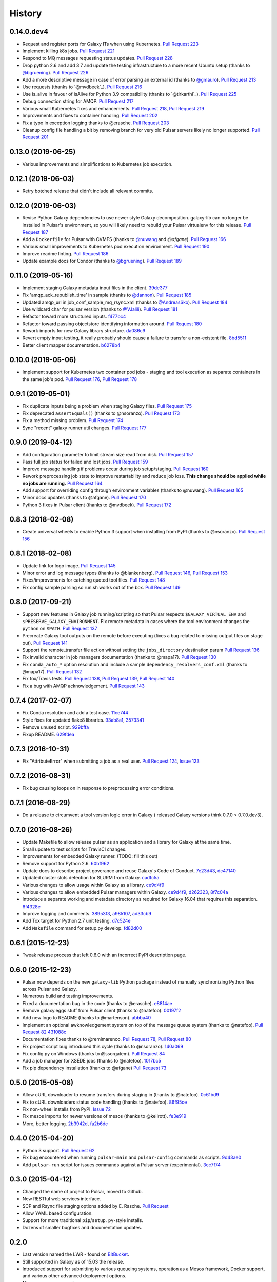 .. :changelog:

History
-------

.. to_doc

---------------------
0.14.0.dev4
---------------------

* Request and register ports for Galaxy ITs when using Kubernetes.
  `Pull Request 223`_
* Implement killing k8s jobs. `Pull Request 221`_
* Respond to MQ messages requesting status updates.
  `Pull Request 228`_
* Drop python 2.6 and add 3.7 and update the testing infrastructure to a more
  recent Ubuntu setup (thanks to `@bgruening`_). `Pull Request 226`_
* Add a more descriptive message in case of error parsing an external id
  (thanks to `@gmauro`_). `Pull Request 213`_
* Use requests (thanks to `@mvdbeek`_). `Pull Request 216`_
* Use is_alive in favour of isAlive for Python 3.9 compatibility (thanks to
  `@tirkarthi`_). `Pull Request 225`_
* Debug connection string for AMQP.
  `Pull Request 217`_
* Various small Kubernetes fixes and enhancements.
  `Pull Request 218`_, `Pull Request 219`_
* Improvements and fixes to container handling.
  `Pull Request 202`_
* Fix a typo in exception logging thanks to @erasche.
  `Pull Request 203`_
* Cleanup config file handling a bit by removing branch for very
  old Pulsar servers likely no longer supported.
  `Pull Request 201`_

---------------------
0.13.0 (2019-06-25)
---------------------

* Various improvements and simplifications to Kubernetes job execution.

---------------------
0.12.1 (2019-06-03)
---------------------

* Retry botched release that didn't include all relevant commits.

---------------------
0.12.0 (2019-06-03)
---------------------

* Revise Python Galaxy dependencies to use newer style Galaxy decomposition.
  galaxy-lib can no longer be installed in Pulsar's environment, so you will
  likely need to rebuild your Pulsar virtualenv for this release.
  `Pull Request 187`_
* Add a ``Dockerfile`` for Pulsar with CVMFS (thanks to `@nuwang`_ and `@afgane`).
  `Pull Request 166`_
* Various small improvements to Kubernetes pod execution environment.
  `Pull Request 190`_
* Improve readme linting.
  `Pull Request 186`_
* Update example docs for Condor (thanks to `@bgruening`_).
  `Pull Request 189`_

---------------------
0.11.0 (2019-05-16)
---------------------

* Implement staging Galaxy metadata input files in the client.
  39de377_
* Fix 'amqp_ack_republish_time' in sample (thanks to `@dannon`_).
  `Pull Request 185`_
* Updated amqp_url in job_conf_sample_mq_rsync.xml (thanks to `@AndreasSko`_).
  `Pull Request 184`_
* Use wildcard char for pulsar version (thanks to `@VJalili`_).
  `Pull Request 181`_
* Refactor toward more structured inputs. f477bc4_
* Refactor toward passing objectstore identifying information around.
  `Pull Request 180`_
* Rework imports for new Galaxy library structure. da086c9_
* Revert empty input testing, it really probably should cause a failure
  to transfer a non-existent file.
  8bd5511_
* Better client mapper documentation. b6278b4_

---------------------
0.10.0 (2019-05-06)
---------------------

* Implement support for Kubernetes two container pod jobs - staging and
  tool execution as separate containers in the same job's pod.
  `Pull Request 176`_, `Pull Request 178`_

---------------------
0.9.1 (2019-05-01)
---------------------

* Fix duplicate inputs being a problem when staging Galaxy files.
  `Pull Request 175`_
* Fix deprecated ``assertEquals()`` (thanks to @nsoranzo). `Pull Request 173`_
* Fix a method missing problem. `Pull Request 174`_
* Sync "recent" galaxy runner util changes. `Pull Request 177`_

---------------------
0.9.0 (2019-04-12)
---------------------
    
* Add configuration parameter to limit stream size read from disk. `Pull
  Request 157`_
* Pass full job status for failed and lost jobs. `Pull Request 159`_
* Improve message handling if problems occur during job setup/staging. `Pull
  Request 160`_
* Rework preprocessing job state to improve restartability and reduce job loss.
  **This change should be applied while no jobs are running.**
  `Pull Request 164`_
* Add support for overriding config through environment variables (thanks to
  @nuwang). `Pull Request 165`_
* Minor docs updates (thanks to @afgane). `Pull Request 170`_
* Python 3 fixes in Pulsar client (thanks to @mvdbeek). `Pull Request 172`_

---------------------
0.8.3 (2018-02-08)
---------------------

* Create universal wheels to enable Python 3 support when installing from PyPI
  (thanks to @nsoranzo).
  `Pull Request 156`_

---------------------
0.8.1 (2018-02-08)
---------------------

* Update link for logo image. `Pull Request 145`_
* Minor error and log message typos (thanks to @blankenberg).
  `Pull Request 146`_, `Pull Request 153`_
* Fixes/improvements for catching quoted tool files. `Pull Request 148`_
* Fix config sample parsing so run.sh works out of the box.
  `Pull Request 149`_

---------------------
0.8.0 (2017-09-21)
---------------------

* Support new features in Galaxy job running/scripting so that Pulsar respects
  ``$GALAXY_VIRTUAL_ENV`` and ``$PRESERVE_GALAXY_ENVIRONMENT``. Fix remote
  metadata in cases where the tool environment changes the ``python`` on
  ``$PATH``. `Pull Request 137`_
* Precreate Galaxy tool outputs on the remote before executing (fixes a bug
  related to missing output files on stage out). `Pull Request 141`_
* Support the remote_transfer file action without setting the
  ``jobs_directory`` destination param `Pull Request 136`_
* Fix invalid character in job managers documentation (thanks to @mapa17).
  `Pull Request 130`_
* Fix ``conda_auto_*`` option resolution and include a sample
  ``dependency_resolvers_conf.xml`` (thanks to @mapa17). `Pull Request 132`_
* Fix tox/Travis tests. `Pull Request 138`_, `Pull Request 139`_,
  `Pull Request 140`_
* Fix a bug with AMQP acknowledgement. `Pull Request 143`_

---------------------
0.7.4 (2017-02-07)
---------------------

* Fix Conda resolution and add a test case. 11ce744_
* Style fixes for updated flake8 libraries. 93ab8a1_, 3573341_
* Remove unused script. 929bffa_
* Fixup README. 629fdea_
    

---------------------
0.7.3 (2016-10-31)
---------------------

* Fix  "AttributeError" when submitting a job as a real user.
  `Pull Request 124`_, `Issue 123`_

---------------------
0.7.2 (2016-08-31)
---------------------

* Fix bug causing loops on in response to preprocessing error conditions.

---------------------
0.7.1 (2016-08-29)
---------------------

* Do a release to circumvent a tool version logic error in Galaxy (
  released Galaxy versions think 0.7.0 < 0.7.0.dev3).

---------------------
0.7.0 (2016-08-26)
---------------------

* Update Makefile to allow release pulsar as an application and a library 
  for Galaxy at the same time.
* Small update to test scripts for TravisCI changes.
* Improvements for embedded Galaxy runner. (TODO: fill this out)
* Remove support for Python 2.6. 60bf962_
* Update docs to describe project goverance and reuse Galaxy's
  Code of Conduct. 7e23d43_, dc47140_
* Updated cluster slots detection for SLURM from Galaxy. cadfc5a_
* Various changes to allow usage within Galaxy as a library. ce9d4f9_
* Various changes to allow embedded Pulsar managers within Galaxy.
  ce9d4f9_, d262323_, 8f7c04a_
* Introduce a separate working and metadata directory as required for
  Galaxy 16.04 that requires this separation. 6f4328e_
* Improve logging and comments. 38953f3_, a985107_, ad33cb9_
* Add Tox target for Python 2.7 unit testing. d7c524e_
* Add ``Makefile`` command for setup.py develop. fd82d00_

---------------------
0.6.1 (2015-12-23)
---------------------

* Tweak release process that left 0.6.0 with an incorrect PyPI description page.

---------------------
0.6.0 (2015-12-23)
---------------------

* Pulsar now depends on the new ``galaxy-lib`` Python package instead of
  manually synchronizing Python files across Pulsar and Galaxy.
* Numerous build and testing improvements.
* Fixed a documentation bug in the code (thanks to @erasche). e8814ae_
* Remove galaxy.eggs stuff from Pulsar client (thanks to @natefoo). 00197f2_
* Add new logo to README (thanks to @martenson). abbba40_
* Implement an optional awknowledgement system on top of the message queue
  system (thanks to @natefoo). `Pull Request 82`_ 431088c_
* Documentation fixes thanks to @remimarenco. `Pull Request 78`_, `Pull Request 80`_
* Fix project script bug introduced this cycle (thanks to @nsoranzo). 140a069_
* Fix config.py on Windows (thanks to @ssorgatem). `Pull Request 84`_
* Add a job manager for XSEDE jobs (thanks to @natefoo). 1017bc5_
* Fix pip dependency installation (thanks to @afgane) `Pull Request 73`_

------------------------
0.5.0 (2015-05-08)
------------------------

* Allow cURL downloader to resume transfers during staging in (thanks to
  @natefoo). 0c61bd9_
* Fix to cURL downloaders status code handling (thanks to @natefoo). 86f95ce_
* Fix non-wheel installs from PyPI. `Issue 72`_
* Fix mesos imports for newer versions of mesos (thanks to @kellrott). fe3e919_
* More, better logging. 2b3942d_, fa2b6dc_

------------------------
0.4.0 (2015-04-20)
------------------------

* Python 3 support. `Pull Request 62`_
* Fix bug encountered when running ``pulsar-main`` and ``pulsar-config`` commands as scripts. 9d43ae0_
* Add ``pulsar-run`` script for issues commands against a Pulsar server (experimental). 3cc7f74_

------------------------
0.3.0 (2015-04-12)
------------------------

* Changed the name of project to Pulsar, moved to Github.
* New RESTful web services interface.
* SCP and Rsync file staging options added by E. Rasche. `Pull 
  Request <https://github.com/galaxyproject/pulsar/pull/34>`__
* Allow YAML based configuration.
* Support for more traditional ``pip``/``setup.py``-style
  installs.
* Dozens of smaller bugfixes and documentation updates.

---------------------
0.2.0
---------------------

* Last version named the LWR - found on `BitBucket <https://bitbucket.org/jmchilton/lwr>`__.
* Still supported in Galaxy as of 15.03 the release.
* Introduced support for submitting to various queueing systems,
  operation as a Mesos framework, Docker support, and
  various other advanced deployment options.
* Message queue support.
* Framework for configurable file actions introduced.

---------------------
0.1.0
---------------------

* Simple support for running jobs managed by the Python LWR
  web process.
* https://bitbucket.org/jmchilton/lwr/branch/0.1

---------------------
0.0.1
---------------------

* See the original `announcement <http://dev.list.galaxyproject.org/New-Remote-Job-Runner-td4138951.html>`__
  and `initial commit <https://github.com/galaxyproject/pulsar/commit/163ed48d5a1902ceb84c38f10db8cbe5a0c1039d>`__.


.. github_links
.. _Pull Request 228: https://github.com/galaxyproject/pulsar/pull/228
.. _Pull Request 226: https://github.com/galaxyproject/pulsar/pull/226
.. _Pull Request 213: https://github.com/galaxyproject/pulsar/pull/213
.. _Pull Request 216: https://github.com/galaxyproject/pulsar/pull/216
.. _Pull Request 225: https://github.com/galaxyproject/pulsar/pull/225
.. _Pull Request 223: https://github.com/galaxyproject/pulsar/pull/223
.. _Pull Request 217: https://github.com/galaxyproject/pulsar/pull/217
.. _Pull Request 218: https://github.com/galaxyproject/pulsar/pull/218
.. _Pull Request 219: https://github.com/galaxyproject/pulsar/pull/219
.. _Pull Request 221: https://github.com/galaxyproject/pulsar/pull/221
.. _Pull Request 202: https://github.com/galaxyproject/pulsar/pull/202
.. _Pull Request 203: https://github.com/galaxyproject/pulsar/pull/203
.. _Pull Request 201: https://github.com/galaxyproject/pulsar/pull/201
.. _Pull Request 190: https://github.com/galaxyproject/pulsar/pull/190
.. _Pull Request 166: https://github.com/galaxyproject/pulsar/pull/166
.. _Pull Request 186: https://github.com/galaxyproject/pulsar/pull/186
.. _Pull Request 187: https://github.com/galaxyproject/pulsar/pull/187
.. _Pull Request 189: https://github.com/galaxyproject/pulsar/pull/189
.. _Pull Request 185: https://github.com/galaxyproject/pulsar/pull/185
.. _Pull Request 184: https://github.com/galaxyproject/pulsar/pull/184
.. _Pull Request 181: https://github.com/galaxyproject/pulsar/pull/181
.. _Pull Request 180: https://github.com/galaxyproject/pulsar/pull/180
.. _da086c9: https://github.com/galaxyproject/pulsar/commit/da086c9
.. _8bd5511: https://github.com/galaxyproject/pulsar/commit/8bd5511
.. _b6278b4: https://github.com/galaxyproject/pulsar/commit/b6278b4
.. _39de377: https://github.com/galaxyproject/pulsar/commit/39de377
.. _f477bc4: https://github.com/galaxyproject/pulsar/commit/f477bc4
.. _Pull Request 178: https://github.com/galaxyproject/pulsar/pull/178
.. _Pull Request 176: https://github.com/galaxyproject/pulsar/pull/176
.. _Pull Request 173: https://github.com/galaxyproject/pulsar/pull/173
.. _Pull Request 174: https://github.com/galaxyproject/pulsar/pull/174
.. _Pull Request 175: https://github.com/galaxyproject/pulsar/pull/175
.. _Pull Request 177: https://github.com/galaxyproject/pulsar/pull/177
.. _Pull Request 172: https://github.com/galaxyproject/pulsar/pull/172
.. _Pull Request 170: https://github.com/galaxyproject/pulsar/pull/170
.. _Pull Request 165: https://github.com/galaxyproject/pulsar/pull/165
.. _Pull Request 164: https://github.com/galaxyproject/pulsar/pull/164
.. _Pull Request 160: https://github.com/galaxyproject/pulsar/pull/160
.. _Pull Request 159: https://github.com/galaxyproject/pulsar/pull/159
.. _Pull Request 157: https://github.com/galaxyproject/pulsar/pull/157
.. _Pull Request 156: https://github.com/galaxyproject/pulsar/pull/156
.. _Pull Request 145: https://github.com/galaxyproject/pulsar/pull/145
.. _Pull Request 146: https://github.com/galaxyproject/pulsar/pull/146
.. _Pull Request 148: https://github.com/galaxyproject/pulsar/pull/148
.. _Pull Request 149: https://github.com/galaxyproject/pulsar/pull/149
.. _Pull Request 153: https://github.com/galaxyproject/pulsar/pull/153
.. _Pull Request 143: https://github.com/galaxyproject/pulsar/pull/143
.. _Pull Request 141: https://github.com/galaxyproject/pulsar/pull/141
.. _Pull Request 136: https://github.com/galaxyproject/pulsar/pull/136
.. _Pull Request 137: https://github.com/galaxyproject/pulsar/pull/137
.. _Pull Request 140: https://github.com/galaxyproject/pulsar/pull/140
.. _Pull Request 139: https://github.com/galaxyproject/pulsar/pull/139
.. _Pull Request 138: https://github.com/galaxyproject/pulsar/pull/138
.. _Pull Request 132: https://github.com/galaxyproject/pulsar/pull/132
.. _Pull Request 130: https://github.com/galaxyproject/pulsar/pull/130
.. _11ce744: https://github.com/galaxyproject/pulsar/commit/11ce744
.. _3573341: https://github.com/galaxyproject/pulsar/commit/3573341
.. _93ab8a1: https://github.com/galaxyproject/pulsar/commit/93ab8a1
.. _929bffa: https://github.com/galaxyproject/pulsar/commit/929bffa
.. _629fdea: https://github.com/galaxyproject/pulsar/commit/629fdea
.. _Pull Request 124: https://github.com/galaxyproject/pulsar/pull/124
.. _Issue 123: https://github.com/galaxyproject/pulsar/issues/123
.. _ad33cb9: https://github.com/galaxyproject/pulsar/commit/ad33cb9
.. _d7c524e: https://github.com/galaxyproject/pulsar/commit/d7c524e
.. _fd82d00: https://github.com/galaxyproject/pulsar/commit/fd82d00
.. _a985107: https://github.com/galaxyproject/pulsar/commit/a985107
.. _38953f3: https://github.com/galaxyproject/pulsar/commit/38953f3
.. _6f4328e: https://github.com/galaxyproject/pulsar/commit/6f4328e
.. _8f7c04a: https://github.com/galaxyproject/pulsar/commit/8f7c04a
.. _cadfc5a: https://github.com/galaxyproject/pulsar/commit/cadfc5a
.. _d262323: https://github.com/galaxyproject/pulsar/commit/d262323
.. _ce0636a: https://github.com/galaxyproject/pulsar/commit/ce0636a
.. _ce9d4f9: https://github.com/galaxyproject/pulsar/commit/ce9d4f9
.. _dc47140: https://github.com/galaxyproject/pulsar/commit/dc47140
.. _7e23d43: https://github.com/galaxyproject/pulsar/commit/7e23d43
.. _60bf962: https://github.com/galaxyproject/pulsar/commit/60bf962
.. _Pull Request 73: https://github.com/galaxyproject/pulsar/pull/73
.. _1017bc5: https://github.com/galaxyproject/pulsar/commit/1017bc5
.. _Pull Request 84: https://github.com/galaxyproject/pulsar/pull/84
.. _140a069: https://github.com/galaxyproject/pulsar/commit/140a069
.. _Pull Request 78: https://github.com/galaxyproject/pulsar/pull/78
.. _Pull Request 80: https://github.com/galaxyproject/pulsar/pull/80
.. _Pull Request 82: https://github.com/galaxyproject/pulsar/pull/82
.. _abbba40: https://github.com/galaxyproject/pulsar/commit/abbba40
.. _00197f2: https://github.com/galaxyproject/pulsar/commit/00197f2
.. _431088c: https://github.com/galaxyproject/pulsar/commit/431088c
.. _e8814ae: https://github.com/galaxyproject/pulsar/commit/e8814ae
.. _fe3e919: https://github.com/galaxyproject/pulsar/commit/fe3e919
.. _2b3942d: https://github.com/galaxyproject/pulsar/commit/2b3942d
.. _fa2b6dc: https://github.com/galaxyproject/pulsar/commit/fa2b6dc
.. _0c61bd9: https://github.com/galaxyproject/pulsar/commit/0c61bd9
.. _86f95ce: https://github.com/galaxyproject/pulsar/commit/86f95ce
.. _Issue 72: https://github.com/galaxyproject/pulsar/issues/72
.. _3cc7f74: https://github.com/galaxyproject/pulsar/commit/3cc7f74
.. _9d43ae0: https://github.com/galaxyproject/pulsar/commit/9d43ae0
.. _Pull Request 62: https://github.com/galaxyproject/pulsar/pull/62
.. _@dannon: https://github.com/dannon
.. _@AndreasSko: https://github.com/AndreasSko
.. _@VJalili: https://github.com/VJalili
.. _@nuwang: https://github.com/nuwang
.. _@afgane: https://github.com/afgane
.. _@bgruening: https://github.com/bgruening
.. _@gmauro: https://github.com/gmauro
